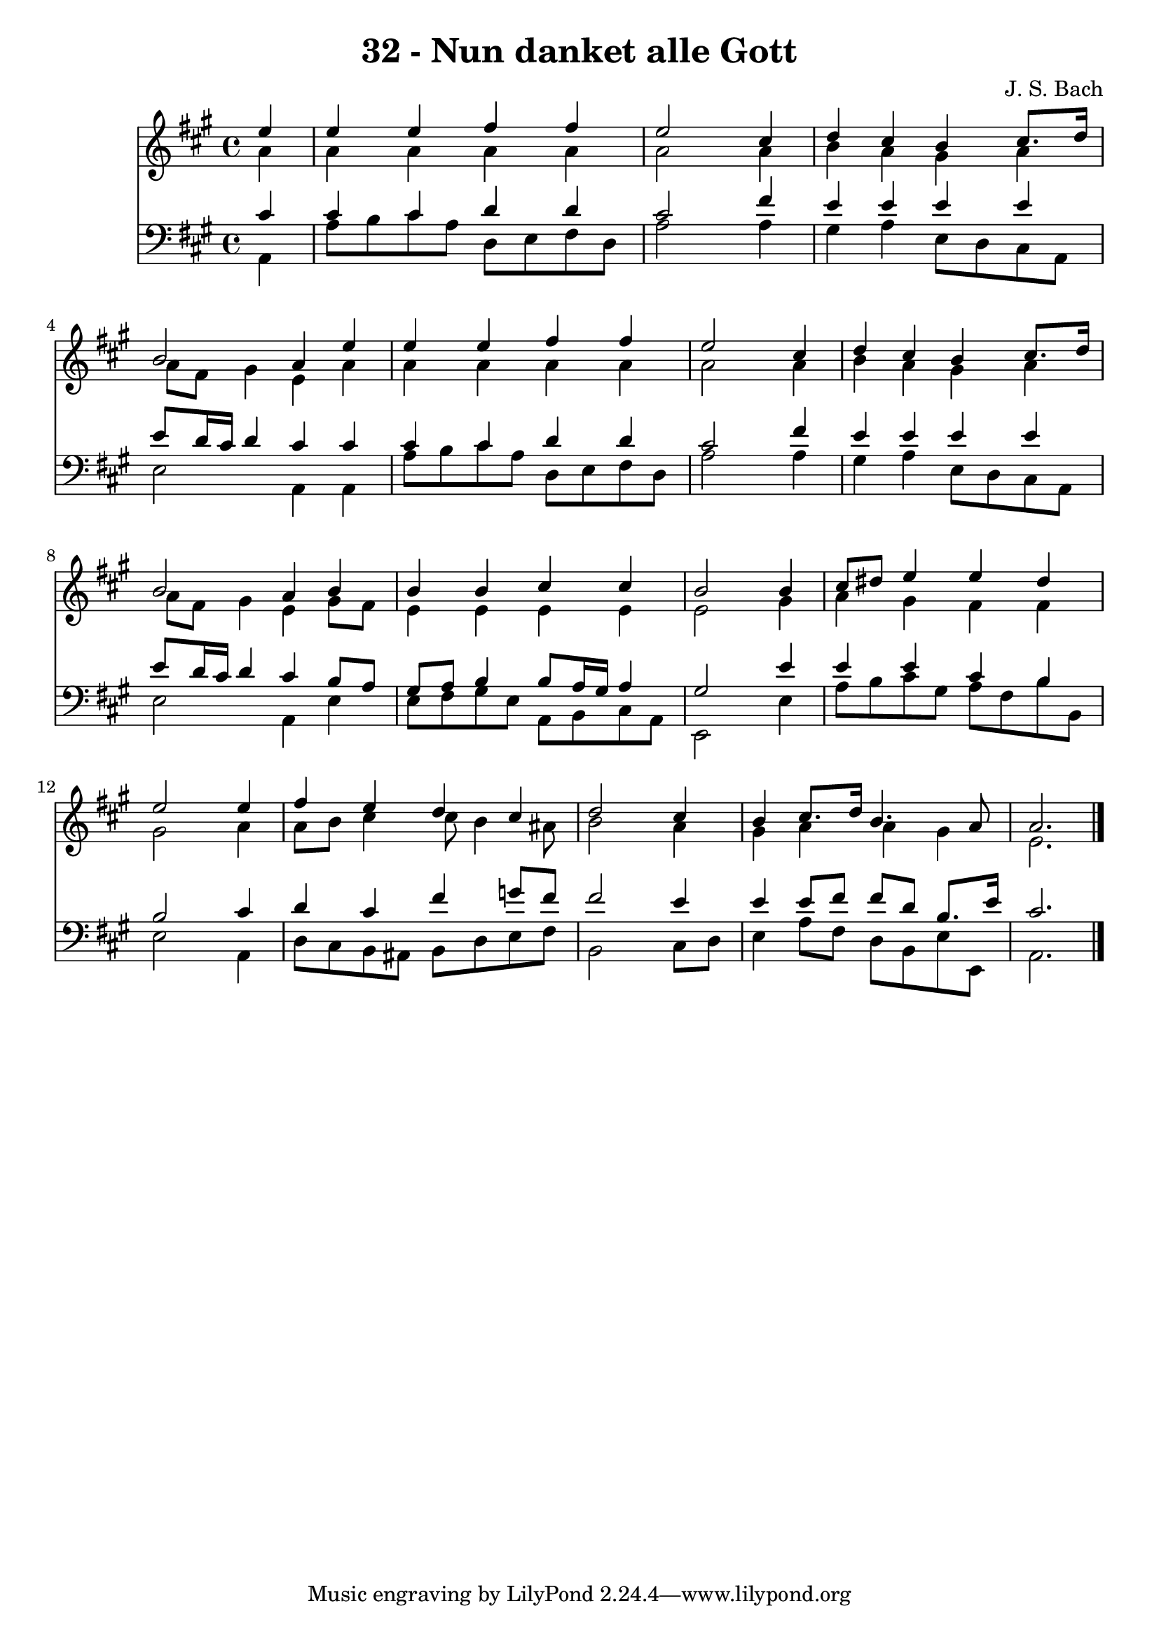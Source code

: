 
\version "2.10.33"

\header {
  title = "32 - Nun danket alle Gott"
  composer = "J. S. Bach"
}

global =  {
  \time 4/4 
  \key a \major
}

soprano = \relative c {
  \partial 4 e''4 
  e e fis fis 
  e2 s4 cis 
  d cis b cis8. d16 
  b2 a4 e' 
  e4 e4 fis4 fis 
  e2 s4 cis 
  d cis b cis8. d16 
  b2 a4 b 
  b b cis cis 
  b2 s4 b 
  cis8 dis e4 e dis 
  e2 s4 e 
  fis e d cis 
  d2 s4 cis 
  b cis8. d16 b4. a8 
  a2. 
}


alto = \relative c {
  \partial 4 a''4 
  a a a a 
  a2 s4 a 
  b a gis a 
  a8 fis gis4 e a 
  a a a a 
  a2 s4 a 
  b a gis a 
  a8 fis gis4 e gis8 fis 
  e4 e e e 
  e2 s4 gis 
  a gis fis fis 
  gis2 s4 a 
  a8 b cis4 cis8 b4 ais8 
  b2 s4 a 
  gis a a gis 
  e2. 
}


tenor = \relative c {
  \partial 4 cis'4 
  cis cis d d 
  cis2 s4 fis 
  e e e e 
  e8 d16 cis d4 cis cis 
  cis cis d d 
  cis2 s4 fis 
  e e e e 
  e8 d16 cis d4 cis b8 a 
  gis a b4 b8 a16 gis a4 
  gis2 s4 e' 
  e e cis b 
  b2 s4 cis 
  d cis fis g8 fis 
  fis2 s4 e 
  e e8 fis fis d b8. e16 
  cis2. 
}


baixo = \relative c {
  \partial 4 a4 
  a'8 b cis a d, e fis d 
  a'2 s4 a 
  gis a e8 d cis a 
  e'2 a,4 a 
  a'8 b cis a d, e fis d 
  a'2 s4 a 
  gis a e8 d cis a 
  e'2 a,4 e' 
  e8 fis gis e a, b cis a 
  e2 s4 e' 
  a8 b cis gis a fis b b, 
  e2 s4 a, 
  d8 cis b ais b d e fis 
  b,2 s4 cis8 d 
  e4 a8 fis d b e e, 
  a2. 
}


\score {
  <<
    \new Staff {
      <<
        \global
        \new Voice = "1" { \voiceOne \soprano }
        \new Voice = "2" { \voiceTwo \alto }
      >>
    }
    \new Staff {
      <<
        \global
        \clef "bass"
        \new Voice = "1" {\voiceOne \tenor }
        \new Voice = "2" { \voiceTwo \baixo \bar "|."}
      >>
    }
  >>
}